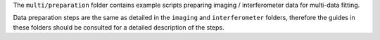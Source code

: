 The ``multi/preparation`` folder contains example scripts preparing imaging / interferometer data for
multi-data fitting.

Data preparation steps are the same as detailed in the ``imaging`` and ``interferometer`` folders,
therefore the guides in these folders should be consulted for a detailed description of the steps.